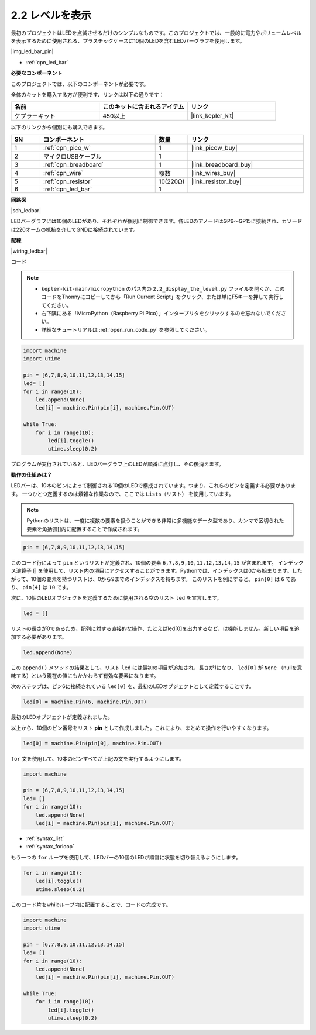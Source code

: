 .. _py_led_bar:

2.2 レベルを表示
=============================

最初のプロジェクトはLEDを点滅させるだけのシンプルなものです。このプロジェクトでは、一般的に電力やボリュームレベルを表示するために使用される、プラスチックケースに10個のLEDを含むLEDバーグラフを使用します。

|img_led_bar_pin|

* :ref:`cpn_led_bar`

**必要なコンポーネント**

このプロジェクトでは、以下のコンポーネントが必要です。

全体のキットを購入する方が便利です、リンクは以下の通りです：

.. list-table::
    :widths: 20 20 20
    :header-rows: 1

    *   - 名前	
        - このキットに含まれるアイテム
        - リンク
    *   - ケプラーキット	
        - 450以上
        - |link_kepler_kit|

以下のリンクから個別にも購入できます。

.. list-table::
    :widths: 5 20 5 20
    :header-rows: 1

    *   - SN
        - コンポーネント	
        - 数量
        - リンク
    *   - 1
        - :ref:`cpn_pico_w`
        - 1
        - |link_picow_buy|
    *   - 2
        - マイクロUSBケーブル
        - 1
        - 
    *   - 3
        - :ref:`cpn_breadboard`
        - 1
        - |link_breadboard_buy|
    *   - 4
        - :ref:`cpn_wire`
        - 複数
        - |link_wires_buy|
    *   - 5
        - :ref:`cpn_resistor`
        - 10(220Ω)
        - |link_resistor_buy|
    *   - 6
        - :ref:`cpn_led_bar`
        - 1
        - 

**回路図**

|sch_ledbar|

LEDバーグラフには10個のLEDがあり、それぞれが個別に制御できます。各LEDのアノードはGP6〜GP15に接続され、カソードは220オームの抵抗を介してGNDに接続されています。


**配線**

|wiring_ledbar|

**コード**

.. note::

    * ``kepler-kit-main/micropython`` のパス内の ``2.2_display_the_level.py`` ファイルを開くか、このコードをThonnyにコピーしてから「Run Current Script」をクリック、または単にF5キーを押して実行してください。

    * 右下隅にある「MicroPython（Raspberry Pi Pico）」インタープリタをクリックするのを忘れないでください。

    * 詳細なチュートリアルは :ref:`open_run_code_py` を参照してください。

.. code-block:: python

    import machine
    import utime

    pin = [6,7,8,9,10,11,12,13,14,15]
    led= []
    for i in range(10):
        led.append(None)
        led[i] = machine.Pin(pin[i], machine.Pin.OUT)

    while True:
        for i in range(10):
            led[i].toggle()
            utime.sleep(0.2)

プログラムが実行されていると、LEDバーグラフ上のLEDが順番に点灯し、その後消えます。

**動作の仕組みは？**

LEDバーは、10本のピンによって制御される10個のLEDで構成されています。つまり、これらのピンを定義する必要があります。
一つひとつ定義するのは煩雑な作業なので、ここでは ``Lists（リスト）`` を使用しています。

.. note::
    Pythonのリストは、一度に複数の要素を扱うことができる非常に多機能なデータ型であり、カンマで区切られた要素を角括弧[]内に配置することで作成されます。

.. code-block:: python

    pin = [6,7,8,9,10,11,12,13,14,15]    

このコード行によって ``pin`` というリストが定義され、10個の要素 ``6,7,8,9,10,11,12,13,14,15`` が含まれます。
インデックス演算子 [] を使用して、リスト内の項目にアクセスすることができます。Pythonでは、インデックスは0から始まります。したがって、10個の要素を持つリストは、0から9までのインデックスを持ちます。
このリストを例にすると、 ``pin[0]`` は ``6`` であり、 ``pin[4]`` は ``10`` です。

次に、10個のLEDオブジェクトを定義するために使用される空のリスト ``led`` を宣言します。

.. code-block:: python

    led = []    

リストの長さが0であるため、配列に対する直接的な操作、たとえばled[0]を出力するなど、は機能しません。新しい項目を追加する必要があります。

.. code-block:: python

    led.append(None)

この ``append()`` メソッドの結果として、リスト ``led`` には最初の項目が追加され、長さが1になり、 ``led[0]`` が ``None`` （nullを意味する）という現在の値にもかかわらず有効な要素になります。

次のステップは、ピン6に接続されている ``led[0]`` を、最初のLEDオブジェクトとして定義することです。

.. code-block:: python

    led[0] = machine.Pin(6, machine.Pin.OUT)

最初のLEDオブジェクトが定義されました。

以上から、10個のピン番号をリスト **pin** として作成しました。これにより、まとめて操作を行いやすくなります。

.. code-block:: python

    led[0] = machine.Pin(pin[0], machine.Pin.OUT)

``for`` 文を使用して、10本のピンすべてが上記の文を実行するようにします。

.. code-block:: python

    import machine

    pin = [6,7,8,9,10,11,12,13,14,15]
    led= []
    for i in range(10):
        led.append(None)
        led[i] = machine.Pin(pin[i], machine.Pin.OUT)

* :ref:`syntax_list`
* :ref:`syntax_forloop`

もう一つの ``for`` ループを使用して、LEDバーの10個のLEDが順番に状態を切り替えるようにします。

.. code-block:: python

    for i in range(10):
        led[i].toggle()
        utime.sleep(0.2)

このコード片をwhileループ内に配置することで、コードの完成です。

.. code-block:: python

    import machine
    import utime

    pin = [6,7,8,9,10,11,12,13,14,15]
    led= []
    for i in range(10):
        led.append(None)
        led[i] = machine.Pin(pin[i], machine.Pin.OUT)

    while True:
        for i in range(10):
            led[i].toggle()
            utime.sleep(0.2)

